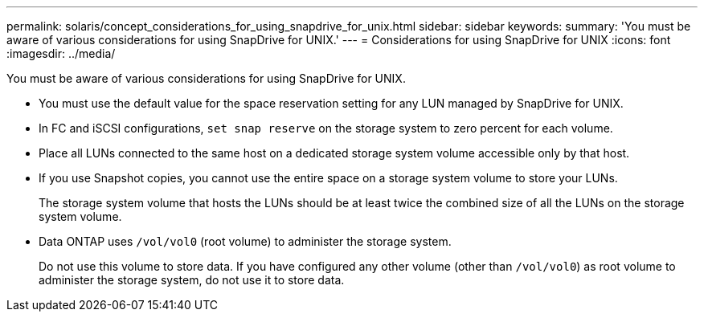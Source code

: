 ---
permalink: solaris/concept_considerations_for_using_snapdrive_for_unix.html
sidebar: sidebar
keywords:
summary: 'You must be aware of various considerations for using SnapDrive for UNIX.'
---
= Considerations for using SnapDrive for UNIX
:icons: font
:imagesdir: ../media/

[.lead]
You must be aware of various considerations for using SnapDrive for UNIX.

* You must use the default value for the space reservation setting for any LUN managed by SnapDrive for UNIX.
* In FC and iSCSI configurations, `set snap reserve` on the storage system to zero percent for each volume.
* Place all LUNs connected to the same host on a dedicated storage system volume accessible only by that host.
* If you use Snapshot copies, you cannot use the entire space on a storage system volume to store your LUNs.
+
The storage system volume that hosts the LUNs should be at least twice the combined size of all the LUNs on the storage system volume.

* Data ONTAP uses `/vol/vol0` (root volume) to administer the storage system.
+
Do not use this volume to store data. If you have configured any other volume (other than `/vol/vol0`) as root volume to administer the storage system, do not use it to store data.
